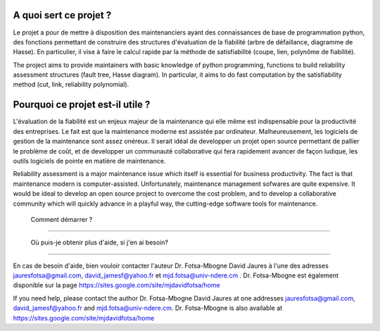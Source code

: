 .. image:: https://github.com/ARDIS4SD/DFT2HD2ReliabilityR/blob/main/DFT2HD2ReliabilityR.svg


A quoi sert ce projet ?
========================
Le projet a pour de mettre à disposition des maintenanciers ayant 
des connaissances de base de programmation python, des fonctions 
permettant de construire des structures d'évaluation de la fiabilité 
(arbre de défaillance, diagramme de Hasse). En particulier, il vise à 
faire le calcul rapide par la méthode de satisfiabilité (coupe, lien, 
polynôme de fiabilité).

The project aims to provide maintainers with basic knowledge of python 
programming, functions to build reliability assessment structures (fault 
tree, Hasse diagram). In particular, it aims to do fast computation by the 
satisfiability method (cut, link, reliability polynomial).


Pourquoi ce projet est-il utile ?
===============================

L'évaluation de la fiabilité est un enjeux majeur de la maintenance qui elle même
est indispensable pour la productivité des entreprises. Le fait est que la maintenance 
moderne est assistée par ordinateur. Malheureusement, les logiciels de gestion de la 
maintenance sont assez onéreux. Il serait idéal de developper un projet open source 
permettant de pallier le problème de coût, et de developper un communauté collaborative 
qui fera rapidement avancer de façon ludique, les outils logiciels de pointe en matière
de maintenance.

Reliability assessment is a major maintenance issue which itself is essential for business 
productivity. The fact is that maintenance modern is computer-assisted. Unfortunately, maintenance 
management sofwares are quite expensive. It would be ideal to develop an open source project to 
overcome the cost problem, and to develop a collaborative community which will quickly advance in 
a playful way, the cutting-edge software tools for maintenance.


 Comment démarrer ?
====================


 Où puis-je obtenir plus d'aide, si j'en ai besoin?
====================================================

En cas de besoin d'aide, bien vouloir contacter l'auteur Dr. Fotsa-Mbogne David Jaures à l'une 
des adresses jauresfotsa@gmail.com, david_jamesf@yahoo.fr et mjd.fotsa@univ-ndere.cm . Dr. Fotsa-Mbogne
est également disponible sur la page https://sites.google.com/site/mjdavidfotsa/home

If you need help, please contact the author Dr. Fotsa-Mbogne David Jaures at one addresses 
jauresfotsa@gmail.com, david_jamesf@yahoo.fr and mjd.fotsa@univ-ndere.cm. Dr. Fotsa-Mbogne is also 
available at https://sites.google.com/site/mjdavidfotsa/home

